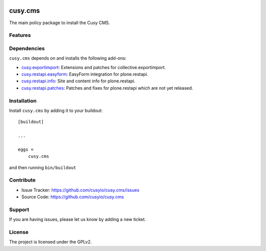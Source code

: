 .. This README is meant for consumption by humans and pypi. Pypi can render rst files so please do not use Sphinx features.
   If you want to learn more about writing documentation, please check out: http://docs.plone.org/about/documentation_styleguide.html
   This text does not appear on pypi or github. It is a comment.

.. image:: https://github.com/cusyio/cusy.cms/workflows/ci/badge.svg
    :target: https://github.com/cusyio/cusy.cms/actions
    :alt: CI Status

.. image:: https://codecov.io/gh/cusyio/cusy.cms/branch/main/graph/badge.svg?token=KL4QL32DJR
    :target: https://codecov.io/gh/cusyio/cusy.cms
    :alt: Coverage Status

.. image:: https://img.shields.io/pypi/v/cusy.cms.svg
    :target: https://pypi.python.org/pypi/cusy.cms/
    :alt: Latest Version

.. image:: https://img.shields.io/pypi/status/cusy.cms.svg
    :target: https://pypi.python.org/pypi/cusy.cms
    :alt: Egg Status

.. image:: https://img.shields.io/pypi/pyversions/cusy.cms.svg?style=plastic   :alt: Supported - Python Versions

.. image:: https://img.shields.io/pypi/l/cusy.cms.svg
    :target: https://pypi.python.org/pypi/cusy.cms/
    :alt: License


========
cusy.cms
========

The main policy package to install the Cusy CMS.


Features
--------

Dependencies
------------

``cusy.cms`` depends on and installs the following add-ons:

- `cusy.exportimport <https://github.com/cusyio/cusy.exportimport>`_:
  Extensions and patches for collective.exportimport.
- `cusy.restapi.easyform <https://github.com/cusyio/cusy.restapi.easyform>`_:
  EasyForm integration for plone.restapi.
- `cusy.restapi.info <https://github.com/cusyio/cusy.restapi.info>`_:
  Site and content info for plone.restapi.
- `cusy.restapi.patches <https://github.com/cusyio/cusy.restapi.patches>`_:
  Patches and fixes for plone.restapi which are not yet released.



Installation
------------

Install ``cusy.cms`` by adding it to your buildout::

    [buildout]

    ...

    eggs =
        cusy.cms


and then running ``bin/buildout``


Contribute
----------

- Issue Tracker: https://github.com/cusyio/cusy.cms/issues
- Source Code: https://github.com/cusyio/cusy.cms


Support
-------

If you are having issues, please let us know by adding a new ticket.


License
-------

The project is licensed under the GPLv2.
